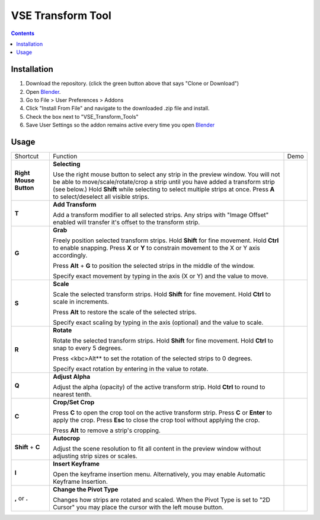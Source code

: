 ==================
VSE Transform Tool
==================

.. contents::

Installation
============
1. Download the repository. (click the green button above that says
   "Clone or Download")
2. Open Blender_.
3. Go to File > User Preferences > Addons
4. Click "Install From File" and navigate to the downloaded .zip file and
   install.
5. Check the box next to "VSE_Transform_Tools"
6. Save User Settings so the addon remains active every time you open
   Blender_

.. _Blender: https://www.blender.org

Usage
=====
+------------------------+---------------------------------+--------------------------------------------+
| Shortcut               | Function                        | Demo                                       |
+------------------------+---------------------------------+--------------------------------------------+
| **Right Mouse Button** | **Selecting**                   | .. image:: https://i.imgur.com/EVzmMAm.gif |
|                        |                                 |                                            |
|                        | Use the right mouse button to   |                                            |
|                        | select any strip in the preview |                                            |
|                        | window. You will not be able to |                                            |
|                        | move/scale/rotate/crop a strip  |                                            |
|                        | until you have added a          |                                            |
|                        | transform strip (see below.)    |                                            |
|                        | Hold **Shift** while selecting  |                                            |
|                        | to select multiple strips at    |                                            |
|                        | once. Press **A** to            |                                            |
|                        | select/deselect all visible     |                                            |
|                        | strips.                         |                                            |
+------------------------+---------------------------------+--------------------------------------------+
| **T**                  | **Add Transform**               | .. image:: https://i.imgur.com/1De0waX.gif |
|                        |                                 |                                            |
|                        | Add a transform modifier to all |                                            |
|                        | selected strips. Any strips     |                                            |
|                        | with "Image Offset" enabled     |                                            |
|                        | will transfer it's offset to    |                                            |
|                        | the transform strip.            |                                            |
+------------------------+---------------------------------+--------------------------------------------+
| **G**                  | **Grab**                        | .. image:: https://i.imgur.com/yQCFI0s.gif |
|                        |                                 |                                            |
|                        | Freely position selected        |                                            |
|                        | transform strips. Hold          |                                            |
|                        | **Shift** for fine movement.    |                                            |
|                        | Hold **Ctrl** to enable         |                                            |
|                        | snapping. Press **X** or **Y**  |                                            |
|                        | to constrain movement to the X  |                                            |
|                        | or Y axis accordingly.          |                                            |
|                        |                                 |                                            |
|                        | Press **Alt** + **G** to        |                                            |
|                        | position the selected strips in |                                            |
|                        | the middle of the window.       |                                            |
|                        |                                 |                                            |
|                        | Specify exact movement by       |                                            |
|                        | typing in the axis (X or Y) and |                                            |
|                        | the value to move.              |                                            |
+------------------------+---------------------------------+--------------------------------------------+
| **S**                  | **Scale**                       | .. image:: https://i.imgur.com/oAxSEYB.gif |
|                        |                                 |                                            |
|                        | Scale the selected transform    |                                            |
|                        | strips. Hold **Shift** for fine |                                            |
|                        | movement. Hold **Ctrl** to      |                                            |
|                        | scale in increments.            |                                            |
|                        |                                 |                                            |
|                        | Press **Alt** to restore the    |                                            |
|                        | scale of the selected strips.   |                                            |
|                        |                                 |                                            |
|                        | Specify exact scaling by typing |                                            |
|                        | in the axis (optional) and the  |                                            |
|                        | value to scale.                 |                                            |
+------------------------+---------------------------------+--------------------------------------------+
| **R**                  | **Rotate**                      | .. image:: https://i.imgur.com/SyL2HeA.gif |
|                        |                                 |                                            |
|                        | Rotate the selected transform   |                                            |
|                        | strips. Hold **Shift** for fine |                                            |
|                        | movement. Hold **Ctrl** to snap |                                            |
|                        | to every 5 degrees.             |                                            |
|                        |                                 |                                            |
|                        | Press <kbc>Alt** to set the     |                                            |
|                        | rotation of the selected strips |                                            |
|                        | to 0 degrees.                   |                                            |
|                        |                                 |                                            |
|                        | Specify exact rotation by       |                                            |
|                        | entering in the value to        |                                            |
|                        | rotate.                         |                                            |
+------------------------+---------------------------------+--------------------------------------------+
| **Q**                  | **Adjust Alpha**                | .. image:: https://i.imgur.com/PNsjamH.gif |
|                        |                                 |                                            |
|                        | Adjust the alpha (opacity) of   |                                            |
|                        | the active transform strip.     |                                            |
|                        | Hold **Ctrl** to round to       |                                            |
|                        | nearest tenth.                  |                                            |
+------------------------+---------------------------------+--------------------------------------------+
| **C**                  | **Crop/Set Crop**               | .. image:: https://i.imgur.com/k4r2alY.gif |
|                        |                                 |                                            |
|                        | Press **C** to open the crop    |                                            |
|                        | tool on the active transform    |                                            |
|                        | strip. Press **C** or **Enter** |                                            |
|                        | to apply the crop. Press        |                                            |
|                        | **Esc** to close the crop tool  |                                            |
|                        | without applying the crop.      |                                            |
|                        |                                 |                                            |
|                        | Press **Alt** to remove a       |                                            |
|                        | strip's cropping.               |                                            |
+------------------------+---------------------------------+--------------------------------------------+
| **Shift** + **C**      | **Autocrop**                    | .. image:: https://i.imgur.com/IarxF14.gif |
|                        |                                 |                                            |
|                        | Adjust the scene resolution to  |                                            |
|                        | fit all content in the preview  |                                            |
|                        | window without adjusting strip  |                                            |
|                        | sizes or scales.                |                                            |
+------------------------+---------------------------------+--------------------------------------------+
| **I**                  | **Insert Keyframe**             | .. image:: https://i.imgur.com/9Cx6XKj.gif |
|                        |                                 |                                            |
|                        | Open the keyframe insertion     |                                            |
|                        | menu. Alternatively, you may    |                                            |
|                        | enable Automatic Keyframe       |                                            |
|                        | Insertion.                      |                                            |
+------------------------+---------------------------------+--------------------------------------------+
| **,** or **.**         | **Change the Pivot Type**       | .. image:: https://i.imgur.com/3ru1Xl6.gif |
|                        |                                 |                                            |
|                        | Changes how strips are rotated  |                                            |
|                        | and scaled. When the Pivot Type |                                            |
|                        | is set to "2D Cursor" you may   |                                            |
|                        | place the cursor with the left  |                                            |
|                        | mouse button.                   |                                            |
+------------------------+---------------------------------+--------------------------------------------+

